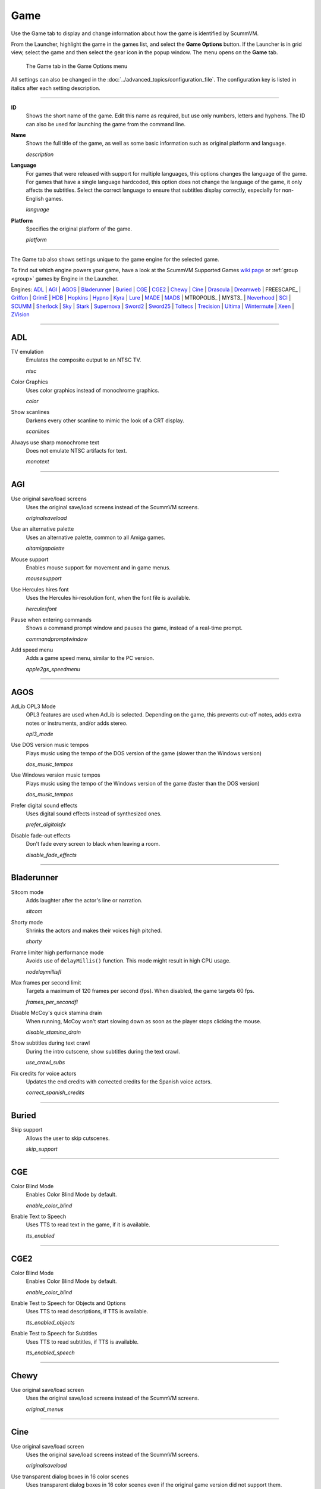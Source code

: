 =============
Game
=============

Use the Game tab to display and change information about how the game is
identified by ScummVM.

From the Launcher, highlight the game in the games list, and select the **Game Options** button. If the Launcher is in grid view, select the game and then select the gear icon in the popup window. The menu opens on the **Game** tab. 


.. figure:: ../images/settings/game.png

    The Game tab in the Game Options menu

All settings can also be changed in the :doc:`../advanced_topics/configuration_file`. The configuration key is listed in italics after each setting description.

,,,,,,,

.. _id:

**ID**
	Shows the short name of the game. Edit this name as required, but use only numbers, letters and hyphens. The ID can also be used for launching the game from the command line.


.. _description:

**Name**
	Shows the full title of the game, as well as some basic information such as original platform and language.

	*description*

.. _lang:

**Language**
	For games that were released with support for multiple languages, this options changes the language of the game. For games that have a single language hardcoded, this option does not change the language of the game, it only affects the subtitles. Select the correct language to ensure that subtitles display correctly, especially for non-English games.

	*language*

.. _platform:

**Platform**
	Specifies the original platform of the game.

	*platform*

,,,,,,

The Game tab also shows settings unique to the game engine for the selected game. 

To find out which engine powers your game, have a look at the ScummVM Supported Games `wiki page
<https://wiki.scummvm.org/index.php?title=Category:Supported_Games>`_ or :ref:`group <group>` games by Engine in the Launcher. 

Engines: ADL_ | AGI_ | AGOS_ | Bladerunner_ | Buried_ | CGE_ | CGE2_ | Chewy_ | Cine_ | Drascula_ | Dreamweb_ | FREESCAPE_ | Griffon_ | GrimE_ | HDB_ | Hopkins_ | Hypno_ | Kyra_ | Lure_ | MADE_ | MADS_ | MTROPOLIS_ | MYST3_ | Neverhood_ | SCI_ | SCUMM_ | Sherlock_ | Sky_ | Stark_ | Supernova_ | Sword2_ | Sword25_ | Toltecs_ | Trecision_ | Ultima_ | Wintermute_ | Xeen_ | ZVision_ 



,,,,,,,,,,,,,,,,,,,,

.. _ADL:

ADL
*****

.. _ntsc:

TV emulation
	Emulates the composite output to an NTSC TV.

	*ntsc*

.. _color:

Color Graphics
	Uses color graphics instead of monochrome graphics.

	*color*

.. _scan:

Show scanlines
	Darkens every other scanline to mimic the look of a CRT display.

	*scanlines*

.. _mono:

Always use sharp monochrome text
	Does not emulate NTSC artifacts for text.

	*monotext*

,,,,,,,,,

.. _AGI:

AGI
*****

.. _osl:

Use original save/load screens
	Uses the original save/load screens instead of the ScummVM screens.

	*originalsaveload*

.. _altamiga:

Use an alternative palette
	Uses an alternative palette, common to all Amiga games.

	*altamigapalette*

.. _support:

Mouse support
	Enables mouse support for movement and in game menus.

	*mousesupport*

.. _herc:

Use Hercules hires font
	Uses the Hercules hi-resolution font, when the font file is available.

	*herculesfont*

.. _cmd:

Pause when entering commands
	Shows a command prompt window and pauses the game, instead of a real-time prompt.

	*commandpromptwindow*

.. _2gs:

Add speed menu
	Adds a game speed menu, similar to the PC version.

	*apple2gs_speedmenu*

,,,,,,

.. _AGOS:

AGOS
******

.. _opl3mode:

AdLib OPL3 Mode
	OPL3 features are used when AdLib is selected. Depending on the game, this prevents cut-off notes, adds extra notes or instruments, and/or adds stereo.

	*opl3_mode*

.. _dostempo:

Use DOS version music tempos
	Plays music using the tempo of the DOS version of the game (slower than the Windows version)

	*dos_music_tempos*



Use Windows version music tempos	
	Plays music using the tempo of the Windows version of the game (faster than the DOS version)

	*dos_music_tempos*

.. _prefer_digitalsfx:

Prefer digital sound effects	
	Uses digital sound effects instead of synthesized ones. 

	*prefer_digitalsfx*

.. _fadeout:

Disable fade-out effects
	Don't fade every screen to black when leaving a room.

	*disable_fade_effects*

,,,,,,

.. _BLADERUNNER:

Bladerunner
******************

.. _sitcom:

Sitcom mode
	Adds laughter after the actor's line or narration.

	*sitcom*

.. _shorty:

Shorty mode
	Shrinks the actors and makes their voices high pitched.

	*shorty*

.. _nodelay:

Frame limiter high performance mode
	Avoids use of ``delayMillis()`` function. This mode might result in high CPU usage.

	*nodelaymillisfl*

.. _fpsfl:

Max frames per second limit
	Targets a maximum of 120 frames per second (fps). When disabled, the game targets 60 fps.

	*frames_per_secondfl*

.. _stamina:

Disable McCoy's quick stamina drain
	When running, McCoy won't start slowing down as soon as the player stops clicking the mouse.

	*disable_stamina_drain*

.. _crawlsubs:

Show subtitles during text crawl 
	During the intro cutscene, show subtitles during the text crawl.

	*use_crawl_subs*

.. _spanishcredits:

Fix credits for voice actors
	Updates the end credits with corrected credits for the Spanish voice actors.

	*correct_spanish_credits*
	

,,,,,,,,

.. _Buried:

Buried
********

.. _allowskip:

Skip support
	Allows the user to skip cutscenes.

	*skip_support*

,,,,,,,,,,

.. _CGE:

CGE
*********

.. _blind:

Color Blind Mode
	Enables Color Blind Mode by default.

	*enable_color_blind*

.. _tts:

Enable Text to Speech
	Uses TTS to read text in the game, if it is available. 

	*tts_enabled*

,,,,,,

.. _CGE2:

CGE2
******

Color Blind Mode
	Enables Color Blind Mode by default.

	*enable_color_blind*

.. _tts_objects:

Enable Test to Speech for Objects and Options
	Uses TTS to read descriptions, if TTS is available. 

	*tts_enabled_objects*

.. _tts_speech:

Enable Test to Speech for Subtitles
	Uses TTS to read subtitles, if TTS is available. 

	*tts_enabled_speech*

,,,,,,,,,,,

.. _Chewy:

Chewy
*********

.. _originalmenu:

Use original save/load screen
	Uses the original save/load screens instead of the ScummVM screens.

	*original_menus*

,,,,,,,,,,

.. _Cine:

Cine
*********

Use original save/load screen
	Uses the original save/load screens instead of the ScummVM screens.

	*originalsaveload*

.. _transparentdialog:

Use transparent dialog boxes in 16 color scenes
	Uses transparent dialog boxes in 16 color scenes even if the original game version did not support them.

	*transparentdialogboxes*

,,,,,,,,,

.. _Drascula:

Drascula
*************

Use original save/load screens
	Uses the original save/load screens instead of the ScummVM screens.

	*originalsaveload*

,,,,,,,,,,

.. _Dreamweb:

Dreamweb
**********

Use original save/load screens
	Uses the original save/load screens instead of the ScummVM screens.

	*originalsaveload*

.. _bright:

Use bright palette mode
	Displays graphics using the game's bright palette.

	*bright_palette*

Enable Text to Speech for Objects, Options, and the Bible Quote
	Uses TTS to read descriptions (if TTS is available).

	*tts_enabled_objects*

Enable Text to Speech for Subtitles
	Use TTS to read subtitles (if TTS is available)

	*tts_enabled_speech*

,,,,,,,,,,

.. FREESCAPE:
	FREESCAPE
	**********

	Prerecorded sounds
		Use high-quality pre-recorded sounds instead of pc speaker emulation

		*prerecorded_sounds*

	Extended timer
		Starts the game timer at 99:59:59.

		*extended_timer*

	Automatic drilling
		Allows successful drilling in any area in Driller.

		*automatic_drilling*

	Disable demo mode	
		Ensures demo mode is never activated.

		*disable_demo_mode*

	Disable sensors
		Sensors will not shoot the player.

		*disable_sensors*

	Disable falling
		Player cannot fall over edges.

		*disable_falling*


.. _Griffon:

Griffon
***********

Enable Text to Speech
	Uses TTS to read descriptions (if TTS is available)

	*tts_enabled*

,,,,,,,,,,,,,,

.. _GrimE:

GrimE
*****

.. _datausr:

Load user patch (unsupported)
	Loads a user patch. Please note that the ScummVM team doesn't provide support for using such patches.

	*datausr_load*

Show FPS
	Shows the current FPS-rate while playing.

	*show_fps*

.. _Groovie:

Groovie
********
.. _fastmovie:

Fast movie speed
	Plays movies at an increased speed.

	*fast_movie_speed*

Use original save/load screens
	Uses the original save/load screens instead of the ScummVM ones.
	
	*originalsaveload*

.. _ai:

Easier AI
	Decreases the difficulty of AI puzzles.

	*easier_ai*

.. _creditsmusic:

Updated Credits Music
	Play the song The Final Hour during the credits instead of reusing MIDI songs

	*credits_music*

.. _hotspots:

Slim Left/Right Hotspots
	Shrinks the hotspots on the left and right sides for exiting puzzles.

	*slim_hotspots*

.. _speedrun:

Speedrun Mode
	Affects the controls for fast forwarding the game.

	*speedrun_mode*

,,,,,,,,,

.. _HDB:

HDB
**********

.. _hyper:

Enable cheat mode
	Enables debug info and level selection.

	*hypercheat*

,,,,,,,,,,

.. _Hopkins:

Hopkins
*************

.. _gore:

Gore Mode
	Enables Gore Mode when available.

	*enable_gore*

,,,,,,,,,,

.. _Hypno:

Hypno
********
.. _cheats:

Enable original cheats
	Allows cheats by using the C key.

	*cheats*

.. _infH:

Enable infinite health cheat
	Player health will never decrease (except for game over scenes).
	
	*infiniteHealth*

.. _infA:

Enable infinite ammo cheat
	Player ammo will never decrease.

	*infiniteAmmo*

.. _unlock: 

Unlock all levels
	All levels are available to play.

	*unlockAllLevels*

.. _restored:

Enable restored content
	Adds additional content that is not enabled the original implementation.

	*restored*

,,,,,,,,,,,,,

.. _Kyra:

Kyra
********

.. _studio:

Enable studio audience
	Studio audience adds an applause and cheering sounds whenever Malcolm makes a joke.

	*studio_audience*

.. _skipsupport:

Skip support
	Lets the user skip text and cutscenes.

	*skip_support*

.. _helium:

Enable helium mode
	Makes characters sound like they inhaled Helium.

	*helium_mode*

.. _smooth:

Smooth scrolling
	Makes scrolling smoother when walking.

	*smooth_scrolling*

.. _floating:

Enable floating cursors
	Changes the cursor when it floats to the edge of the screen to a directional arrow. Click to walk in that direction.

	*floating_cursors*

.. _autoname:

Suggest save names
	Fills in an autogenerated save game description into the input prompt.

	*auto_savenames*

.. _hp:

HP bar graphs
	Enables hit point bar graphs.

	*hpbargraphs*

.. _btswap:

Fight Button L/R Swap
	Swaps the buttons so that the left button attacks, and the right button picks up items.

	*mousebtswap*

,,,,,,,,,,

.. _Lure:

Lure
******


.. _ttsnarrator:

TTS Narrator
	Uses text-to-speech to read the descriptions, if text-to-speech is available.

	*tts_narrator*

,,,,,,,,,,

.. _MADE:

MADE
******

.. _digitalmusic: 

Play a digital soundtrack during the opening movie
	Uses a digital soundtrack during the introduction, instead of MIDI music. 

	*intro_music_digital*

,,,,,,,,,,

.. _MADS:

MADS
*******

.. _easy:

Easy mouse interface
	Shows object names when the mouse pointer is held over the object.

	*EasyMouse*

.. _objanimated:

Animated inventory items
	Animates the inventory items.

	*InvObjectsAnimated*

.. _windowanimated:

Animated game interface
	Animates the game interface.

	*TextWindowAnimated*

.. _naughty:

Naughty game mode
	Enables naughty game mode.

	*NaughtyMode*

TTS Narrator
	Use TTS to read the descriptions (if TTS is available).

	*tts_narrator*



,,,,,,,,,,

.. _Mohawk:

Mohawk
*********

.. _zip:

Zip Mode activated
	When activated, clicking on an item or area with the lightning bolt cursor takes you directly there, skipping intermediate screens. You can only 'Zip' to a precise area you've already been.

	*zip_mode*

.. _tmode:

Transitions enabled
	Toggle screen transitions on or off. Turning off screen transitions will enable you to navigate more quickly through the game.

	*transition_mode*

.. _flyby:

Play the Myst fly by movie
	The Myst fly by movie was not played by the original engine.

	*playmystflyby*

.. _fuzzy:

Improve Selenitic Age puzzle accessibility
	Allows solving Selenitic Age audio puzzles with more error margin.

	*fuzzy_logic*

.. _cdrom:

Simulate loading times of old CD drives
	Simulate loading times of old CD-ROM drives by adding a random delay during scene transitions.

	*cdromdelay*

.. _water:

Water Effect Enabled
	Toggles the use of QuickTime videos for visual effects related to water surfaces (ripples, waves, etc.).

	*water_effects*

.. _tspeed:

Transitions (Riven only)
	Adjusts the speed of screen transitions. Disabling screen transitions will enable you to navigate more quickly through the game.

	Options:
		- Disabled
		- Fastest
		- Normal
		- Best 

	*transition_mode*


,,,,,,,,

.. 
	.. _MTROPOLIS:

	MTROPOLIS
	************

	.. _widescreen:

	16:9 widescreen mod
		Removes letterboxing and moves some display elements, improving coverage on widescreen displays.

		*mtropolis_mod_obsidian_widescreen*

	.. _dynamicmidi:

	Improved music mixing
		Enables dynamic MIDI mixer, improving music quality.

		*mtropolis_mod_dynamic_midi*

	.. _saveatcheckpoints:

	Autosave at progress points
		Automatically saves the game at major progress points.

		*mtropolis_mod_auto_save_at_checkpoints*

	.. _shorttransitions:

	Enable short transitions
		Plays short transitions that would normally be skipped on fast CPUs.

		*mtropolis_mod_minimum_transition_duration*

	Enable subtitles for important sound effects
		Enables subtitles for important sound effects.  This may reduce the difficulty of sound recognition puzzles and minigames.

		*mtropolis_mod_sound_gameplay_subtitles*

	.. _debugger:

	Start with debugger
		Starts the game with the debug overlay active.

		*mtropolis_debug_at_start*


	.. _MYST3:

	MYST3
	*******

	Widescreen mod
		Enables widescreen rendering in fullscreen mode.

		*widescreen_mod*
		
	

.. _Neverhood:

Neverhood
************

Use original save/load screens
	Uses the original save/load screens instead of the ScummVM screens.

	*originalsaveload*

.. _skiphall:

Skip the Hall of Records storyboard scenes
	Lets the player skip past the Hall of Records storyboard scenes.

	*skiphallofrecordsscenes*

.. _scale:

Scale the making of videos to full screen
	Scales the making-of videos, so that they use the whole screen.

	*scalemakingofvideos*

.. _hint:

Repeat useful Willie's hint
	Repeats actual useful hint by Willie.

	*repeatwilliehint*

,,,,,,,,,,

.. _Queen:

Queen
*******

Alternate intro
	Plays the alternate intro for Flight of the Amazon Queen.

	*alt_intro*

,,,,,,,,,,,,,,,

.. _SCI:

SCI
******

.. _dither:

Skip EGA dithering pass (full color backgrounds)
	Skips dithering pass in EGA games. Graphics are shown with full colors.

	*disable_dithering*

.. _hires:

Enable high resolution graphics
	Enables high resolution graphics and content.

	*enable_high_resolution_graphics*

.. _blackline:

Enable black-lined video
	Draws black lines over videos to increase their apparent sharpness.

	*enable_black_lined_video*

.. _hq:

Use high-quality video scaling
	Uses linear interpolation when upscaling videos, where possible.

	*enable_hq_video*

.. _larry:

Use high-quality "LarryScale" cel scaling
	Uses special cartoon scaler for drawing character sprites.

	*enable_larryscale*

.. _dsfx:

Prefer digital sound effects
	Uses digital (sampled) sound effects instead of synthesized ones.

	*prefer_digitalsfx*

Use original save/load screens
	Uses the original save/load screens instead of the ScummVM screens.

	*originalsaveload*


.. _cd:

Use CD audio
	Uses CD audio instead of in-game audio, if available.

	*use_cdaudio*

.. _wincursors:

Use Windows cursors
	Uses the Windows cursor (smaller and monochrome) instead of the DOS cursor.

	*windows_cursors*

.. _silver:

Use silver cursors
	Uses the alternate set of silver cursors instead of the normal golden cursors.

	*silver_cursors*

.. _upscale:

Upscale videos
	Upscales videos to double their size

	*enable_video_upscale*

.. _censor:

Enable content censoring
	Enables the game's built-in optional content censoring.

	*enable_censoring*

.. _rgb:

Use RGB rendering
	Use RGB rendering to improve screen transitions.

	*rgb_rendering*

.. _palette:

Use per-resource modified palettes
	Use custom per-resource palettes to improve visuals

	*palette_mods*

.. _beard:

Enable bearded musicians
	Enable graphics that were disabled for legal reasons

	*enable_bearded_musicians*

.. _midimode:

MIDI Mode
	When using external MIDI devices, such as through USB-MIDI, select your device here. 

	*midi_mode*

	Options:
		- Standard - GM/MT-32
			- *Standard*
		- Roland D-110/D-10/D-20
			- *D110*
		- YamahaFB01
			- *FB01*



,,,,,,,,,,

.. _SCUMM:

SCUMM
************

.. _labels:

Show Object Line
	Show the names of objects at the bottom of the screen.

	*object_labels*

.. _classic:

Use NES Classic Palette
	Uses a more neutral color palette that closely emulates the NES Classic.

	*mm_nes_classic_palette*

.. _trim: 

Trim FM-TOWNS games to 200 pixels height
	Cuts the extra 40 pixels at the bottom of the screen, to make it standard 200 pixels height, allowing the use of aspect ratio correction.
	*trim_fmtowns_to_200_pixels*

.. _macmusic:

Play simplified music
	This music was presumably intended for low-end Macs, and uses only one channel.

	*mac_v3_low_quality_music*

Enable smooth scrolling
	Uses smooth scrolling instead of the normal 8-pixels steps scrolling.

	*smooth_scroll*

.. _semi:

Allow semi-smooth scrolling
	Allow scrolling to be less smooth during the fast camera movement in the intro

	*semi_smooth_scroll*

.. _enhancements:

Enable game-specific enhancements
	Allow ScummVM to make small enhancements to the game, usually based on other versions of the same game.

	*enable_enhancements*

.. _aoverride:

Load modded audio
	Replaces music, sound effects, and speech clips with modded audio files, if available.

	*audio_override*

.. _originalgui:

Enable the original GUI and Menu
	Allows the game to use the in-engine graphical interface and the original save/load menu.

	*original_gui*

,,,,,,,,,,

.. _Sherlock:

Sherlock
*********

Use original load/save screens
	Uses the original save/load screens instead of the ScummVM screens.

	*originalsaveload*

.. _fade:

Pixellated scene transitions
	Enables randomized pixel transitions between scenes.

	*fade_style*

.. _help:

Don't show hotspots when moving mouse
	Only shows hotspot names after you click on a hotspot or action button.

	*help_style*

.. _portraits:

Show character portraits
	Shows portraits of the characters when the characters converse.

	*portraits_on*

.. _style:

Slide dialogs into view
	Slides UI dialogs into view.

	*window_style*

.. _transparentwindows:

Transparent windows
	Shows windows with a partially transparent background.

	*transparent_windows*

TTS Narrator
	Uses text-to-speech to read the descriptions, if text-to-speech is available.

	*tts_narrator*

,,,,,,,,,,

.. _Sky:

Sky
******

.. _altintro:

Floppy intro
	Uses the floppy version's intro (CD version only)

	*alt_intro*

,,,,,,,,,,

.. _Stark:

Stark
********

.. _assets:

Load modded assets
	Enables loading of external replacement assets.

	*enable_assets_mod*

.. _linearfilter:

Enable linear filtering of the backgrounds images
	When linear filtering is enabled the background graphics are smoother in full screen mode, at the cost of some details.

	*use_linear_filtering*

.. _fontantialias:

Enable font anti-aliasing
	Creates smoother text.

	*enable_font_antialiasing*

,,,,,,,,,,,,

.. _Supernova:

Supernova
**********

.. _improved:

Improved mode
	Removes some repetitive actions, and adds the possibility to change verbs by keyboard.

	*improved*

Enable Text to Speech
	Use TTS to read descriptions (if TTS is available).

	*tts_enabled*

,,,,,,,,,,

.. _Sword2:

Sword2
********

Show object labels
	Shows labels for objects on mouse hover

	*object_labels*

,,,,,,,,,,,

.. _Sword25:

Sword25
**********

.. _english:

Use English speech
	Use English speech instead of German for every language other than German.

	*english_speech*

,,,,,,,,,,,,,

.. _Toltecs:

Toltecs
**************

Use original save/load screens
	Uses the original save/load screens instead of the ScummVM screens.

	*originalsaveload*

,,,,,,,,,,

.. _Trecision:

Trecision
***********

Use original save/load screens
	Use the original save/load screens instead of the ScummVM ones.

	*originalsaveload*

,,,,,,,,,,,,,,

.. _TwinE:

TwineE
*******

.. _wall:

Enable wall collisions
	Enables the original wall collision damage.

	*wallcollision*

.. _debugmode:

Enable debug mode
	Enables the debug mode. 

	*debug*

.. _usecd:

Enable audio CD
	Enables the original audio cd track.

	*usecd*

.. _sound:

Enable sound
	Enable the sound for the game

	*sound*

.. _voice:

Enable voices
	Enable the voices for the game

	*voice*

.. _displaytext:

Enable text
	Enable the text for the game

	*displaytext*

.. _movie:

Enable movies
	Enable the cutscenes for the game.

	*movie*

.. _mouse:

Enable mouse
	Enables the mouse for the UI.

	*mouse*

.. _usa:

Use the USA version
	Enables the USA specific version flags. 

	*version*

.. _highres:

Enable high resolution
	Enables a higher resolution for the game

	*usehighres*

TTS Narrator
	Use TTS to read the descriptions (if TTS is available)

	*tts_narrator*

,,,,,,,,

.. _Ultima:

Ultima
********

Use original save/load screens
	Use the original save/load screens instead of the ScummVM ones.

	*originalsaveload*

.. _frameskip:

Enable frame skipping
	Allow the game to skip animation frames when running too slow.

	*frameSkip*

.. _framelimit:

Enable frame limiting
	Limits the speed of the game to prevent running too fast.

	*frameLimit*

.. _cheat:

Enable cheats
	Allows cheats by commands and a menu when player is clicked.

	*cheat*

Enable high resolution
	Enable a higher resolution for the game

	*usehighres*

.. _footsteps:

Play foot step sounds
	Plays a sound when the player moves.

	*footsteps*

.. _jump:

Enable jump to mouse position
	Jumping while not moving targets the mouse cursor instead of direction.

	*targetedjump*

.. _fontoverride:

Enable font replacement
	Replaces game fonts with rendered fonts

	*font_override*

Enable font anti-aliasing
	Results in smoother text. 

	*font_antialiasing*

.. _silencer:

Camera moves with Silencer
	Camera tracks the player movement rather than snapping to defined positions.

	*camera_on_player*

.. _christmas:

Always enable Christmas easter-egg
	Enables the Christmas music at any time of year.

	*always_christmas*

,,,,,,,

.. _Wintermute:

Wintermute
**************

.. _fps:

Show FPS-counter
	Shows the current number of frames per second in the upper left corner.

	*show_fps*

.. _bilinear:

Sprite bilinear filtering (SLOW)
	Applies bilinear filtering to individual sprites.

	*bilinear_filtering*

.. _2d:

Force to use 2D renderer (2D games only)
	Forces ScummVM to use 2D renderer while running 2D games.

	*force_2d_renderer*

,,,,,,,,,,

.. _Xeen:

Xeen
******

.. _cost:

Show item costs in standard inventory mode
	Shows item costs in standard inventory mode, which lets the value of items be compared.

	*ShowItemCosts*

.. _durable:

More durable armor
	Armor won't break until character is at -80HP, instead of the default -10HP.

	*DurableArmor*

,,,,,,,,,,,,,

.. _ZVision:

ZVision
*********

Use original save/load screens
	Use the original save/load screens instead of the ScummVM ones

	*originalsaveload*

.. _double:

Double FPS
	Increases framerate from 30 to 60 FPS.

	*doublefps*

.. _venus:

Enable Venus
	Enables the Venus help system.

	*venusenabled*

.. _noanim:

Disable animation while turning
	Disables animation while turning in panorama mode.

	*noanimwhileturning*

.. _mpeg:

Use high resolution MPEG video	
	Use MPEG video from the DVD version instead of lower resolution AVI.

	*mpegmovies*